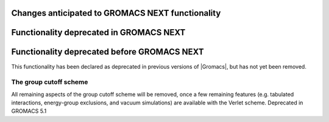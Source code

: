 .. _anticipated-changes:

Changes anticipated to GROMACS NEXT functionality
^^^^^^^^^^^^^^^^^^^^^^^^^^^^^^^^^^^^^^^^^^^^^^^^^

Functionality deprecated in GROMACS NEXT
^^^^^^^^^^^^^^^^^^^^^^^^^^^^^^^^^^^^^^^^

Functionality deprecated before GROMACS NEXT
^^^^^^^^^^^^^^^^^^^^^^^^^^^^^^^^^^^^^^^^^^^^
This functionality has been declared as deprecated in previous versions
of |Gromacs|, but has not yet been removed.

The group cutoff scheme
""""""""""""""""""""""""""""""""""""""""""""""""""""""""""""""""""""""""""
All remaining aspects of the group cutoff scheme will be removed, once
a few remaining features (e.g. tabulated interactions, energy-group
exclusions, and vacuum simulations) are available with the Verlet
scheme. Deprecated in GROMACS 5.1
